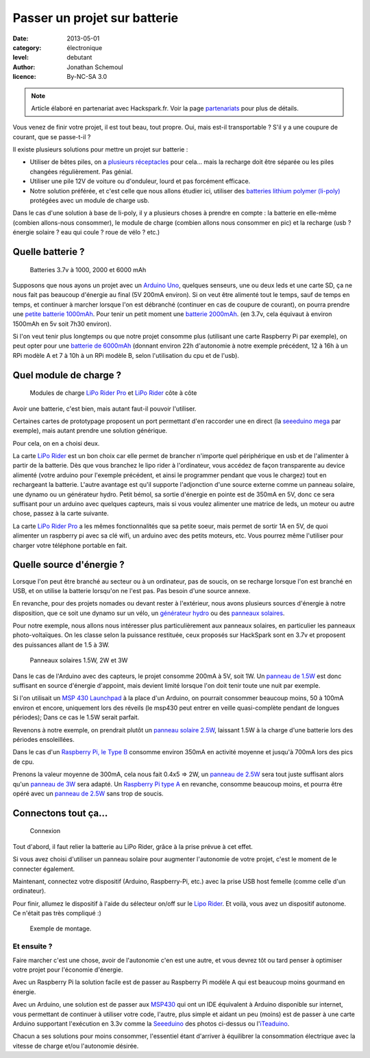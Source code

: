 Passer un projet sur batterie
=============================

:date: 2013-05-01
:category: électronique
:level: debutant
:author: Jonathan Schemoul
:licence: By-NC-SA 3.0


.. note::

   Article élaboré en partenariat avec Hackspark.fr.
   Voir la page `partenariats </partenariat.html>`_ pour plus de
   détails.

Vous venez de finir votre projet, il est tout beau, tout propre.
Oui, mais est-il transportable ? S'il y a une coupure de courant, que se passe-t-il ?

Il existe plusieurs solutions pour mettre un projet sur batterie :

- Utiliser de bêtes piles, on a `plusieurs réceptacles <http://hackspark.fr/fr/composants/puissance-et-energie/stockage-batteries.html?voltage=17>`_ pour cela... mais la
  recharge doit être séparée ou les piles changées régulièrement. Pas génial.
- Utiliser une pile 12V de voiture ou d'onduleur, lourd et pas forcément efficace.

- Notre solution préférée, et c'est celle que nous allons étudier ici, utiliser
  des `batteries lithium polymer (li-poly) <http://hackspark.fr/fr/composants/puissance-et-energie/stockage-batteries.html?voltage=172>`_ protégées avec un module de charge usb.

Dans le cas d'une solution à base de li-poly, il y a plusieurs choses à prendre
en compte : la batterie en elle-même (combien allons-nous consommer), le module
de charge (combien allons nous consommer en pic) et la recharge
(usb ? énergie solaire ? eau qui coule ? roue de vélo ? etc.)

Quelle batterie ?
:::::::::::::::::

.. figure:: batterie/batteries.jpg

   Batteries 3.7v à 1000, 2000 et 6000 mAh

Supposons que nous ayons un projet avec un
`Arduino Uno <http://arduino.cc/en/Main/ArduinoBoardUno>`_, quelques senseurs, une ou
deux leds et une carte SD, ça ne nous fait pas beaucoup d'énergie au final (5V
200mA environ). Si on veut être alimenté tout le temps, sauf de temps en temps,
et continuer à marcher lorsque l'on est débranché (continuer en cas de coupure
de courant), on pourra prendre une `petite batterie 1000mAh
<http://hackspark.fr/fr/lithium-ion-polymer-battery-1a.html>`_. Pour tenir un
petit moment une `batterie 2000mAh <http://hackspark.fr/fr/lithium-ion-polymer-battery-2a.html>`_. (en 3.7v, cela équivaut à environ 1500mAh en 5v soit
7h30 environ).

Si l'on veut tenir plus longtemps ou que notre projet consomme plus (utilisant
une carte Raspberry Pi par exemple), on peut opter pour une `batterie de 6000mAh
<http://hackspark.fr/fr/lithium-ion-polymer-battery-pack-6a.html>`_
(donnant environ 22h d'autonomie à notre exemple précédent, 12 à 16h à un RPi
modèle A et 7 à 10h à un RPi modèle B, selon l'utilisation du cpu et de l'usb).


Quel module de charge ?
:::::::::::::::::::::::

.. figure:: batterie/lipo-rider.jpg

   Modules de charge `LiPo Rider Pro <http://hackspark.fr/fr/lipo-rider-pro.html>`_
   et `LiPo Rider <http://hackspark.fr/fr/lipo-rider.html>`_ côte à côte


Avoir une batterie, c'est bien, mais autant faut-il pouvoir l'utiliser.

Certaines cartes de prototypage proposent un port permettant d'en raccorder une en
direct (la `seeeduino mega <http://hackspark.fr/fr/seeeduino-mega.html>`_ par
exemple), mais autant prendre une solution générique.

Pour cela, on en a choisi deux.

La carte `LiPo Rider <http://hackspark.fr/fr/lipo-rider.html>`__ est un bon choix
car elle permet de brancher n'importe quel périphérique en usb et de l'alimenter
à partir de la batterie. Dès que vous branchez le lipo rider à l'ordinateur,
vous accédez de façon transparente au device alimenté (votre arduino pour
l'exemple précédent, et ainsi le programmer pendant que vous le chargez) tout
en rechargeant la batterie. L'autre avantage est qu'il supporte l'adjonction d'une source
externe comme un panneau solaire, une dynamo ou un générateur hydro.
Petit bémol, sa sortie d'énergie en pointe est de 350mA en 5V, donc ce sera
suffisant pour un arduino avec quelques capteurs, mais si vous voulez
alimenter une matrice de leds, un moteur ou autre chose, passez à la carte suivante.

La carte `LiPo Rider Pro <http://hackspark.fr/fr/lipo-rider-pro.html>`__ a
les mêmes fonctionnalités que sa petite soeur, mais
permet de sortir 1A en 5V, de quoi alimenter un raspberry pi avec sa clé wifi,
un arduino avec des petits moteurs, etc. Vous pourrez même l'utiliser pour
charger votre téléphone portable en fait.


Quelle source d'énergie ?
:::::::::::::::::::::::::

Lorsque l'on peut être branché au secteur ou à un ordinateur, pas de soucis, on
se recharge lorsque l'on est branché en USB, et on utilise la batterie lorsqu'on ne l'est pas. Pas besoin d'une source annexe.

En revanche, pour des projets nomades ou devant rester à l'extérieur, nous
avons plusieurs sources d'énergie à notre disposition, que ce soit une dynamo
sur un vélo, un `générateur hydro <http://hackspark.fr/fr/3-6v-micro-hydro-generator.html>`_
ou des `panneaux solaires <http://hackspark.fr/fr/composants/puissance-et-energie/collecte-d-energie.html>`_.

Pour notre exemple, nous allons nous intéresser plus particulièrement aux
panneaux solaires, en particulier les panneaux photo-voltaïques.
On les classe selon la puissance restituée, ceux proposés sur HackSpark sont
en 3.7v et proposent des puissances allant de 1.5 à 3W.

.. figure:: batterie/solaire.jpg

   Panneaux solaires 1.5W, 2W et 3W



Dans le cas de l'Arduino avec des capteurs, le projet consomme 200mA à 5V, soit
1W. Un `panneau de 1.5W <http://hackspark.fr/fr/1-5w-solar-panel-81x137.html>`_ est
donc suffisant en source d'énergie d'appoint, mais
devient limité lorsque l'on doit tenir toute une nuit par exemple.

Si l'on utilisait un `MSP 430 Launchpad <https://en.wikipedia.org/wiki/TI_MSP430>`_
à la place d'un Arduino, on pourrait consommer beaucoup moins, 50 à 100mA environ
et encore, uniquement lors des réveils (le msp430 peut entrer en veille
quasi-complète pendant de longues périodes); Dans ce cas le 1.5W serait parfait.

Revenons à notre exemple, on prendrait plutôt un `panneau solaire 2.5W
<http://hackspark.fr/fr/2-5w-solar-panel-116x160.html>`_, laissant
1.5W à la charge d'une batterie lors des périodes ensoleillées.

Dans le cas d'un `Raspberry Pi,
le Type B <https://fr.wikipedia.org/wiki/Raspberry_Pi#Mod.C3.A8le_B>`_
consomme environ 350mA en activité moyenne et jusqu'à 700mA lors des pics de cpu.

Prenons la valeur moyenne de 300mA, cela nous fait 0.4x5 => 2W,
un `panneau de 2.5W <http://hackspark.fr/fr/2-5w-solar-panel-116x160.html>`_
sera tout juste suffisant alors qu'un
`panneau de 3W <http://hackspark.fr/fr/3w-solar-panel-138x160.html>`_ sera
adapté. Un `Raspberry Pi type A
<https://fr.wikipedia.org/wiki/Raspberry_Pi#Mod.C3.A8le_A>`_ en revanche,
consomme beaucoup moins, et pourra être opéré avec un
`panneau de 2.5W <http://hackspark.fr/fr/2-5w-solar-panel-116x160.html>`_
sans trop de soucis.

Connectons tout ça...
:::::::::::::::::::::

.. figure:: batterie/schema.jpg

   Connexion

Tout d'abord, il faut relier la batterie au LiPo Rider, grâce à la prise prévue
à cet effet.

Si vous avez choisi d'utiliser un panneau solaire pour augmenter l'autonomie de
votre projet, c'est le moment de le connecter également.

Maintenant, connectez votre dispositif (Arduino, Raspberry-Pi, etc.) avec la
prise USB host femelle (comme celle d'un ordinateur).

Pour finir, allumez le dispositif à l'aide du sélecteur on/off sur le `Lipo
Rider <http://hackspark.fr/fr/lipo-rider.html>`_. Et voilà,
vous avez un dispositif autonome. Ce n'était pas très compliqué :)

.. figure:: batterie/arduino.jpg

   Exemple de montage.


Et ensuite ?
------------

Faire marcher c'est une chose, avoir de l'autonomie c'en est une autre, et vous
devrez tôt ou tard penser à optimiser votre projet pour l'économie d'énergie.

Avec un Raspberry Pi la solution facile est de passer au Raspberry Pi modèle A
qui est beaucoup moins gourmand en énergie.

Avec un Arduino, une solution est de passer aux `MSP430 <http://hackspark.fr/fr/ti-msp430-launchpad.html>`_
qui ont un IDE équivalent à Arduino disponible sur internet, vous permettant de continuer à
utiliser votre code, l'autre, plus simple et aidant un peu (moins) est de
passer à une carte Arduino supportant l'exécution en 3.3v comme la
`Seeeduino <http://hackspark.fr/fr/platine-seeeduino-v3-0-atmega-328p-carte-100-arduino-compatible.html>`_
des photos ci-dessus ou
l'`iTeaduino <http://hackspark.fr/fr/platine-seeeduino-v3-0-atmega-328p-carte-100-arduino-compatible-57.html>`_.

Chacun a ses solutions pour moins consommer, l'essentiel étant d'arriver à
équilibrer la consommation électrique avec la vitesse de charge et/ou
l'autonomie désirée.
